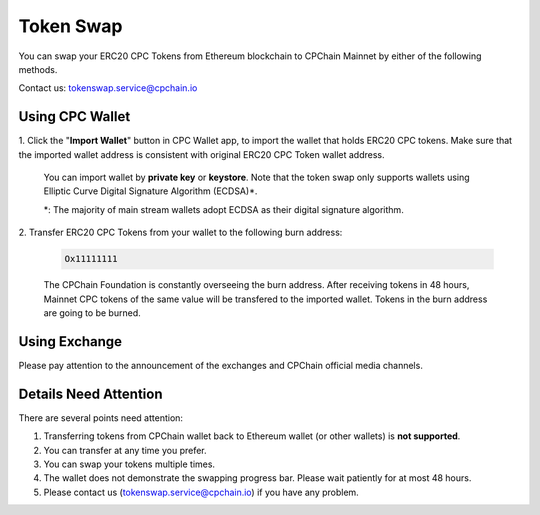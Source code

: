 .. _token-swap:

Token Swap
==================

You can swap your ERC20 CPC Tokens
from Ethereum blockchain to CPChain Mainnet by either of the following methods.

Contact us: tokenswap.service@cpchain.io

Using CPC Wallet
----------------------

1. Click the "**Import Wallet**" button in CPC Wallet app,
to import the wallet that holds ERC20 CPC tokens.
Make sure that the imported wallet address is consistent with
original ERC20 CPC Token wallet address.

    You can import wallet by **private key** or **keystore**.
    Note that the token swap only supports wallets using Elliptic Curve Digital Signature Algorithm (ECDSA)*.


    *: The majority of main stream wallets adopt ECDSA as their digital signature algorithm.

2. Transfer ERC20 CPC Tokens from your
wallet to the following burn address:

    .. code-block:: shell

        Ox11111111

    The CPChain Foundation is constantly overseeing the burn address.
    After receiving tokens in 48 hours,
    Mainnet CPC tokens of the same value will be transfered to the imported wallet.
    Tokens in the burn address are going to be burned.



Using Exchange
------------------

Please pay attention to the announcement of the exchanges and CPChain official media channels.


Details Need Attention
---------------------------

There are several points need attention:

1. Transferring tokens from CPChain wallet back to Ethereum wallet (or other wallets) is **not supported**.
#. You can transfer at any time you prefer.
#. You can swap your tokens multiple times.
#. The wallet does not demonstrate the swapping progress bar. Please wait patiently for at most 48 hours.
#. Please contact us (tokenswap.service@cpchain.io) if you have any problem.

